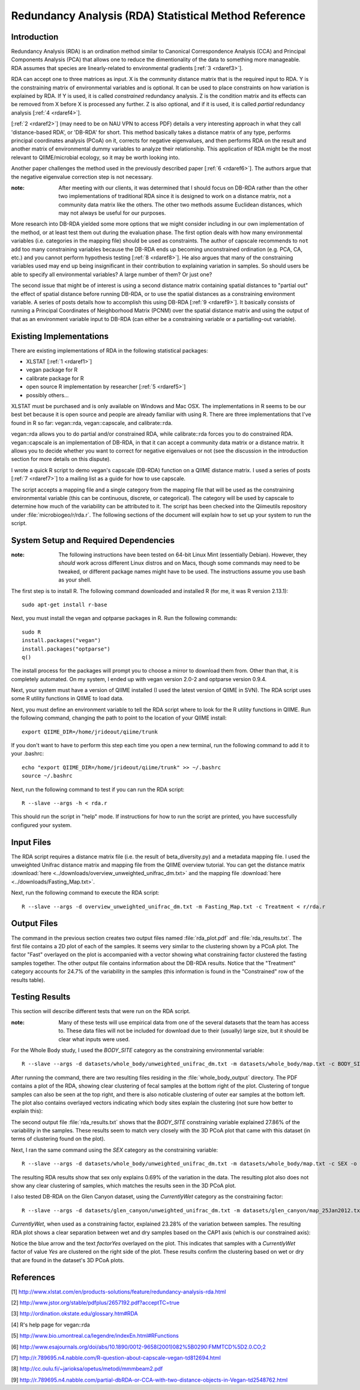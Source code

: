 ======================================================
Redundancy Analysis (RDA) Statistical Method Reference
======================================================

Introduction
------------
Redundancy Analysis (RDA) is an ordination method similar to Canonical
Correspondence Analysis (CCA) and Principal Components Analysis (PCA) that
allows one to reduce the dimentionality of the data to something more
manageable. RDA assumes that species are linearly-related to environmental
gradients [:ref:`3 <rdaref3>`].

RDA can accept one to three matrices as input. X is the community distance
matrix that is the required input to RDA. Y is the constraining matrix
of environmental variables and is optional. It can be used to place constraints
on how variation is explained by RDA. If Y is used, it is called `constrained`
redundancy analysis. Z is the condition matrix and its effects can be removed
from X before X is processed any further. Z is also optional, and if it is used,
it is called `partial` redundancy analysis [:ref:`4 <rdaref4>`].

[:ref:`2 <rdaref2>`] (may need to be on NAU VPN to access PDF) details a very
interesting approach in what they call 'distance-based RDA', or 'DB-RDA' for
short. This method basically takes a distance matrix of any type, performs
principal coordinates analysis (PCoA) on it, corrects for negative eigenvalues,
and then performs RDA on the result and another matrix of environmental dummy
variables to analyze their relationship. This application of RDA might be the
most relevant to QIIME/microbial ecology, so it may be worth looking into.

Another paper challenges the method used in the previously described paper
[:ref:`6 <rdaref6>`]. The authors argue that the negative eigenvalue correction
step is not necessary.

:note: After meeting with our clients, it was determined that I should focus on DB-RDA rather than the other two implementations of traditional RDA since it is designed to work on a distance matrix, not a community data matrix like the others. The other two methods assume Euclidean distances, which may not always be useful for our purposes.

More research into DB-RDA yielded some more options that we might consider
including in our own implementation of the method, or at least test them out
during the evaluation phase. The first option deals with how many environmental
variables (i.e. categories in the mapping file) should be used as constraints.
The author of capscale recommends to ``not`` add too many constraining variables
because the DB-RDA ends up becoming unconstrained ordination
(e.g. PCA, CA, etc.) and you cannot perform hypothesis testing
[:ref:`8 <rdaref8>`]. He also argues that many of the constraining variables
used may end up being insignificant in their contribution to explaining
variation in samples. So should users be able to specify all environmental
variables? A large number of them? Or just one?

The second issue that might be of interest is using a second distance matrix
containing spatial distances to "partial out" the effect of spatial distance
before running DB-RDA, or to use the spatial distances as a constraining
environment variable. A series of posts details how to accomplish this using
DB-RDA [:ref:`9 <rdaref9>`]. It basically consists of running a Principal
Coordinates of Neighborhood Matrix (PCNM) over the spatial distance matrix and
using the output of that as an environment variable input to DB-RDA (can either
be a constraining variable or a partialling-out variable).

Existing Implementations
------------------------
There are existing implementations of RDA in the following statistical packages:

* XLSTAT [:ref:`1 <rdaref1>`]

* vegan package for R

* calibrate package for R

* open source R implementation by researcher [:ref:`5 <rdaref5>`]

* possibly others...

XLSTAT must be purchased and is only available on Windows and Mac OSX. The
implementations in R seems to be our best bet because it is open source and
people are already familiar with using R. There are three implementations that
I've found in R so far: vegan::rda, vegan::capscale, and calibrate::rda.

vegan::rda allows you to do partial and/or constrained RDA, while calibrate::rda
forces you to do constrained RDA. vegan::capscale is an implementation of
DB-RDA, in that it can accept a community data matrix or a distance matrix. It
allows you to decide whether you want to correct for negative eigenvalues or not
(see the discussion in the introduction section for more details on this
dispute).

I wrote a quick R script to demo vegan's capscale (DB-RDA) function on a QIIME
distance matrix. I used a series of posts [:ref:`7 <rdaref7>`] to a mailing list
as a guide for how to use capscale.

The script accepts a mapping file and a single category from the mapping file
that will be used as the constraining environmental variable (this can be
continuous, discrete, or categorical). The category will be used by capscale to
determine how much of the variability can be attributed to it. The script has
been checked into the Qiimeutils repository under :file:`microbiogeo/r/rda.r`.
The following sections of the document will explain how to set up your system to
run the script.

System Setup and Required Dependencies
--------------------------------------
:note: The following instructions have been tested on 64-bit Linux Mint (essentially Debian). However, they `should` work across different Linux distros and on Macs, though some commands may need to be tweaked, or different package names might have to be used. The instructions assume you use bash as your shell.

The first step is to install R. The following command downloaded and installed R
(for me, it was R version 2.13.1): ::

    sudo apt-get install r-base

Next, you must install the vegan and optparse packages in R. Run the following
commands: ::

    sudo R
    install.packages("vegan")
    install.packages("optparse")
    q()

The install process for the packages will prompt you to choose a mirror to
download them from. Other than that, it is completely automated. On my system, I
ended up with vegan version 2.0-2 and optparse version 0.9.4.

Next, your system must have a version of QIIME installed (I used the latest
version of QIIME in SVN). The RDA script uses some R utility functions in QIIME
to load data.

Next, you must define an environment variable to tell the RDA script where to
look for the R utility functions in QIIME. Run the following command, changing
the path to point to the location of your QIIME install: ::

    export QIIME_DIR=/home/jrideout/qiime/trunk

If you don't want to have to perform this step each time you open a new
terminal, run the following command to add it to your .bashrc: ::

    echo "export QIIME_DIR=/home/jrideout/qiime/trunk" >> ~/.bashrc
    source ~/.bashrc

Next, run the following command to test if you can run the RDA script: ::

    R --slave --args -h < rda.r

This should run the script in "help" mode. If instructions for how to run the
script are printed, you have successfully configured your system.

Input Files
-----------
The RDA script requires a distance matrix file (i.e. the result of
beta_diversity.py) and a metadata mapping file. I used the unweighted Unifrac
distance matrix and mapping file from the QIIME overview tutorial. You can get
the distance matrix
:download:`here <../downloads/overview_unweighted_unifrac_dm.txt>` and the
mapping file :download:`here <../downloads/Fasting_Map.txt>`.

Next, run the following command to execute the RDA script: ::

    R --slave --args -d overview_unweighted_unifrac_dm.txt -m Fasting_Map.txt -c Treatment < r/rda.r

Output Files
------------
The command in the previous section creates two output files named
:file:`rda_plot.pdf` and :file:`rda_results.txt`. The first file contains a 2D
plot of each of the samples. It seems very similar to the clustering shown by a
PCoA plot. The factor "Fast" overlayed on the plot is accompanied with a vector
showing what constraining factor clustered the fasting samples together. The
other output file contains information about the DB-RDA results. Notice that the
"Treatment" category accounts for 24.7% of the variability in the samples (this
information is found in the "Constrained" row of the results table).

Testing Results
---------------
This section will describe different tests that were run on the RDA script.

:note: Many of these tests will use empirical data from one of the several datasets that the team has access to. These data files will not be included for download due to their (usually) large size, but it should be clear what inputs were used.

For the Whole Body study, I used the `BODY_SITE` category as the constraining
environmental variable: ::

    R --slave --args -d datasets/whole_body/unweighted_unifrac_dm.txt -m datasets/whole_body/map.txt -c BODY_SITE -o whole_body_output < r/rda.r

After running the command, there are two resulting files residing in the
:file:`whole_body_output` directory. The PDF contains a plot of the RDA, showing
clear clustering of fecal samples at the bottom right of the plot. Clustering of
tongue samples can also be seen at the top right, and there is also noticable
clustering of outer ear samples at the bottom left. The plot also contains
overlayed vectors indicating which body sites explain the clustering (not sure
how better to explain this):

.. image:: ../images/rda_whole_body1.png
   :align: center

The second output file :file:`rda_results.txt` shows that the `BODY_SITE`
constraining variable explained 27.86% of the variability in the samples. These
results seem to match very closely with the 3D PCoA plot that came with this
dataset (in terms of clustering found on the plot).

Next, I ran the same command using the `SEX` category as the constraining
variable: ::

    R --slave --args -d datasets/whole_body/unweighted_unifrac_dm.txt -m datasets/whole_body/map.txt -c SEX -o whole_body_output < r/rda.r

The resulting RDA results show that sex only explains 0.69% of the
variation in the data. The resulting plot also does not show any clear
clustering of samples, which matches the results seen in the 3D PCoA plot.

I also tested DB-RDA on the Glen Canyon dataset, using the `CurrentlyWet`
category as the constraining factor: ::

    R --slave --args -d datasets/glen_canyon/unweighted_unifrac_dm.txt -m datasets/glen_canyon/map_25Jan2012.txt -c CurrentlyWet -o rda_output < r/rda.r

`CurrentlyWet`, when used as a constraining factor, explained 23.28% of the
variation between samples. The resulting RDA plot shows a clear separation
between wet and dry samples based on the CAP1 axis (which is our constrained
axis):

.. image:: ../images/rda_glen_canyon1.png
   :align: center

Notice the blue arrow and the text `factorYes` overlayed on the plot. This
indicates that samples with a `CurrentlyWet` factor of value `Yes` are clustered
on the right side of the plot. These results confirm the clustering based on wet
or dry that are found in the dataset's 3D PCoA plots.

References
----------
.. _rdaref1:

[1] http://www.xlstat.com/en/products-solutions/feature/redundancy-analysis-rda.html

.. _rdaref2:

[2] http://www.jstor.org/stable/pdfplus/2657192.pdf?acceptTC=true

.. _rdaref3:

[3] http://ordination.okstate.edu/glossary.htm#RDA

.. _rdaref4:

[4] R's help page for vegan::rda

.. _rdaref5:

[5] http://www.bio.umontreal.ca/legendre/indexEn.html#RFunctions

.. _rdaref6:

[6] http://www.esajournals.org/doi/abs/10.1890/0012-9658(2001)082%5B0290:FMMTCD%5D2.0.CO;2

.. _rdaref7:

[7] http://r.789695.n4.nabble.com/R-question-about-capscale-vegan-td812694.html

.. _rdaref8:

[8] http://cc.oulu.fi/~jarioksa/opetus/metodi/mmmbeam2.pdf

.. _rdaref9:

[9] http://r.789695.n4.nabble.com/partial-dbRDA-or-CCA-with-two-distance-objects-in-Vegan-td2548762.html
